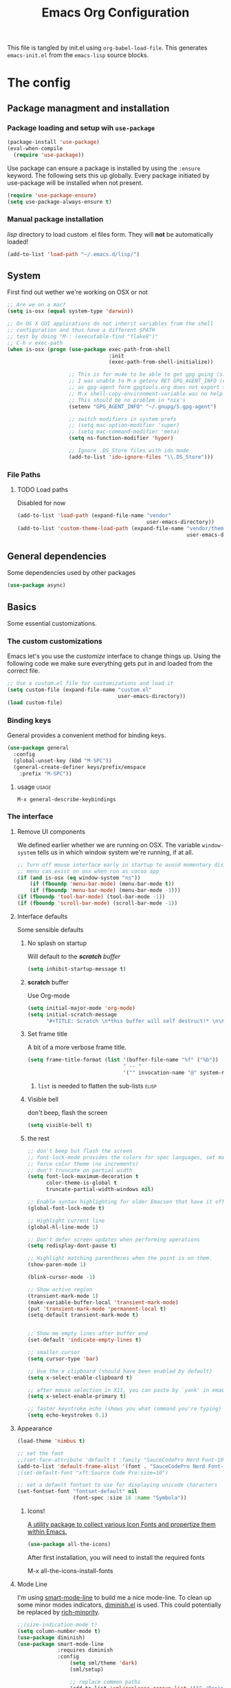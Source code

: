 #+TITLE: Emacs Org Configuration
#+STARTUP: indent

This file is tangled by init.el using =org-babel-load-file=. This generates =emacs-init.el= from the =emacs-lisp= source blocks.

* The config

** Package managment and installation
*** Package loading and setup wih =use-package=
#+BEGIN_SRC emacs-lisp :tangle yes
  (package-install 'use-package)
  (eval-when-compile
    (require 'use-package))
#+END_SRC

Use package can ensure a package is installed by using the =:ensure= keyword.
The following sets this up globally. Every package initiated by use-package will be installed when not present.

#+begin_src emacs-lisp :tangle yes
  (require 'use-package-ensure)
  (setq use-package-always-ensure t)
#+end_src

*** Manual package installation
/lisp/ directory to load custom .el files form.
They will *not* be automatically loaded!

#+BEGIN_SRC emacs-lisp :tangle yes
  (add-to-list 'load-path "~/.emacs.d/lisp/")
#+end_src
** System
First find out wether we're working on OSX or not

#+BEGIN_SRC emacs-lisp :tangle yes
  ;; Are we on a mac?
  (setq is-osx (equal system-type 'darwin))

  ;; On OS X GUI applications do not inherit variables from the shell
  ;; configuration and thus have a different $PATH
  ;; test by doing "M-: (executable-find "flake8")"
  ;; C-h v exec-path
  (when is-osx (progn (use-package exec-path-from-shell
                                   :init
                                   (exec-path-from-shell-initialize))

                      ;; This is for mu4e to be able to get gpg going (sig verifying etc)
                      ;; I was unable to M-x getenv RET GPG_AGENT_INFO (even if I manually set it,
                      ;; as gpg-agent form gpgtools.org does not export this)
                      ;; M-x shell-copy-environment-variable was no help either
                      ;; This should be no problem in *nix's
                      (setenv "GPG_AGENT_INFO" "~/.gnupg/S.gpg-agent")

                      ;; switch modifiers in system prefs
                      ;; (setq mac-option-modifier 'super)
                      ;; (setq mac-command-modifier 'meta)
                      (setq ns-function-modifier 'hyper)

                      ;; Ignore .DS_Store files with ido mode
                      (add-to-list 'ido-ignore-files "\\.DS_Store")))

#+END_SRC

*** File Paths
**** TODO Load paths
Disabled for now
#+BEGIN_SRC emacs-lisp :tangle no
  (add-to-list 'load-path (expand-file-name "vendor"
                                            user-emacs-directory))
  (add-to-list 'custom-theme-load-path (expand-file-name "vendor/themes"
                                                         user-emacs-directory))
#+END_SRC
** General dependencies
Some dependencies used by other packages

#+begin_src emacs-lisp :tangle yes
  (use-package async)
#+end_src

** Basics
Some essential customizations.
*** The custom customizations
Emacs let's you use the /customize/ interface to change things up.
Using the following code we make sure everything gets put in and loaded from the correct file.

#+BEGIN_SRC emacs-lisp :tangle yes
  ;; Use a custom.el file for customizations and load it
  (setq custom-file (expand-file-name "custom.el"
                                      user-emacs-directory))
  (load custom-file)

#+END_SRC
*** Binding keys
General provides a convenient method for binding keys.
#+begin_src emacs-lisp :tangle yes
  (use-package general
    :config
    (global-unset-key (kbd "M-SPC"))
    (general-create-definer keys/prefix/emspace
      :prefix "M-SPC"))
#+end_src

**** usage                                                            :usage:
=M-x general-describe-keybindings=

*** The interface
**** Remove UI components
We defined earlier whether we are running on OSX. The variable =window-system= tells us in which window system we're running, if at all.

#+BEGIN_SRC emacs-lisp :tangle yes
  ;; Turn off mouse interface early in startup to avoid momentary display
  ;; menu can exist on osx when run as cocoa app
  (if (and is-osx (eq window-system "ns"))
      (if (fboundp 'menu-bar-mode) (menu-bar-mode t))
      (if (fboundp 'menu-bar-mode) (menu-bar-mode -1)))
  (if (fboundp 'tool-bar-mode) (tool-bar-mode -1))
  (if (fboundp 'scroll-bar-mode) (scroll-bar-mode -1))
#+END_SRC

**** Interface defaults
Some sensible defaults

***** No splash on startup
Will default to the [[**scratch* buffer][*scratch* buffer]]
#+begin_src emacs-lisp :tangle yes
  (setq inhibit-startup-message t)
#+end_src
***** *scratch* buffer
Use Org-mode
#+BEGIN_SRC emacs-lisp :tangle yes
  (setq initial-major-mode 'org-mode)
  (setq initial-scratch-message
        "#+TITLE: Scratch \n*this buffer will self destruct!* \n\n")
#+end_src

***** Set frame title
A bit of a more verbose frame title.
#+begin_src emacs-lisp :tangle no
  (setq frame-title-format (list '(buffer-file-name "%f" ("%b"))
                                 " -- "
                                 '("" invocation-name "@" system-name)))
#+end_src

****** =list= is needed to flatten the sub-lists                      :elisp:

***** Visible bell
don't beep, flash the screen
#+begin_src emacs-lisp :tangle yes
  (setq visible-bell t)
#+end_src
***** the rest

#+BEGIN_SRC emacs-lisp :tangle yes
  ;; don't beep but flash the screen
  ;; font-lock-mode provides the colors for spec languages, set max fontification (1-3)
  ;; force color theme (no increments)
  ;; don't truncate on partial width
  (setq font-lock-maximum-decoration t
        color-theme-is-global t
        truncate-partial-width-windows nil)

  ;; Enable syntax highlighting for older Emacsen that have it off
  (global-font-lock-mode t)

  ;; Highlight current line
  (global-hl-line-mode 1)

  ;; Don't defer screen updates when performing operations
  (setq redisplay-dont-pause t)

  ;; Highlight matching parentheses when the point is on them.
  (show-paren-mode 1)

  (blink-cursor-mode -1)

  ;; Show active region
  (transient-mark-mode 1)
  (make-variable-buffer-local 'transient-mark-mode)
  (put 'transient-mark-mode 'permanent-local t)
  (setq-default transient-mark-mode t)


  ;; Show me empty lines after buffer end
  (set-default 'indicate-empty-lines t)

  ;; smaller cursor
  (setq cursor-type 'bar)

  ;; Use the x clipboard (should have been enabled by default)
  (setq x-select-enable-clipboard t)

  ;; after mouse selection in X11, you can paste by `yank' in emacs
  (setq x-select-enable-primary t)

  ;; faster keystroke echo (shows you what command you're typing)
  (setq echo-keystrokes 0.1)
#+END_SRC

**** Appearance
#+BEGIN_SRC emacs-lisp :tangle yes
  (load-theme 'nimbus t)

  ;; set the font
  ;;(set-face-attribute 'default t :family "SauceCodePro Nerd Font-10")
  (add-to-list 'default-frame-alist '(font . "SauceCodePro Nerd Font-12"))
  ;(set-default-font "xft:Source Code Pro:size=10")

  ;; set a default fontset to use for displaying unicode characters
  (set-fontset-font "fontset-default" nil
                    (font-spec :size 16 :name "Symbola"))

#+END_SRC

***** Icons!

[[https://github.com/domtronn/all-the-icons.el][A utility package to collect various Icon Fonts and propertize them within Emacs.]]
#+begin_src emacs-lisp :tangle yes
  (use-package all-the-icons)
#+end_src

After first installation, you will need to install the required fonts
#+begin_example emacs-lisp
  M-x all-the-icons-install-fonts
#+end_example
**** Mode Line

I'm using [[https://github.com/Malabarba/smart-mode-line/][smart-mode-line]] to build me a nice mode-line.
To clean up some minor modes indicators, [[http://www.emacswiki.org/emacs/DiminishedModes][diminish.el]] is used. This could potentially be replaced by [[https://github.com/Malabarba/rich-minority][rich-minority]].

#+BEGIN_SRC emacs-lisp :tangle yes
  ;;(size-indication-mode t)
  (setq column-number-mode t)
  (use-package diminish)
  (use-package smart-mode-line
               :requires diminish
               :config
                   (setq sml/theme 'dark)
                   (sml/setup)

                   ;; replace common paths
                   (add-to-list 'sml/replacer-regexp-list '("^~/Projects/" ":P:"))
                   (add-to-list 'sml/replacer-regexp-list '("^:P:Code" ":C:") t)

                   (setq sml/projectile-replacement-format "[%s]")
                   (setq sml/use-projectile-p 'before-prefixes)

                   ;; Major mode stays left, everything after gets alligned right
                   (setq sml/mode-width 'right)
                   ;; Set min and max buffer name length
                   (setq sml/name-width '(12 . 54))
                   (setq sml/shorten-modes t)
                   (setq sml/shorten-directory t)
                   (setq sml/override-theme nil)

                   ;; hide minor modes
                   (eval-after-load "Projectile" '(diminish 'projectile-mode))
                   (eval-after-load "Guide-Key" '(diminish 'guide-key-mode))
                   (eval-after-load "Magit-Auto-Revert" '(diminish 'magit-auto-revert-mode))
                   (eval-after-load "subword" '(diminish 'subword-mode))
                   (eval-after-load "smartparens" '(diminish 'smartparens-mode "(")))
#+END_SRC
**** Windows
***** ace-window
Ace-window offers an ace-jump like interface for jumping to, switching and deleting windows.

n key (as well as another call of M-o) will switch to the previous window

#+BEGIN_SRC emacs-lisp :tangle yes
  (use-package ace-window
    :init
    (setq aw-keys '(?a ?s ?d ?f ?g ?h ?j ?k ?l)
          aw-background nil
          aw-flip-keys '("n" "M-o"))
    (custom-set-faces
     '(aw-leading-char-face ((t (:inherit ace-jump-face-foreground :height 3.0)))))
    :general
    ("M-o" 'ace-window))
#+end_src
****** ace-window usage                                               :usage:
- /C-u M-o/ :: 1 universal argument moves current and called window
- /C-u C-u M-o/ :: 2 universal arguments deletes called window

***** window resizing
#+BEGIN_SRC emacs-lisp :tangle yes
  ;; window resizing
  (general-define-key "S-C-<left>" 'shrink-window-horizontally)
  (general-define-key "S-C-<right>" 'enlarge-window-horizontally)
  (general-define-key "S-C-<down>" 'shrink-window)
  (general-define-key "S-C-<up>" 'enlarge-window)
#+END_SRC
***** Undo/redo window config using winner
#+begin_src emacs-lisp :tangle yes
  (winner-mode 1)
#+end_src
****** winner usage                                                   :usage:
- /C-c <left>/ :: undo window change
- /C-c <right>/ :: redo window change
**** Buffers
***** ibuffer
Start using ibuffer
#+BEGIN_SRC emacs-lisp :tangle yes
  ;; use ibuffer
  (general-define-key "C-x C-b" 'ibuffer)
#+END_SRC
Here we sort the buffers for a nicer ibuffer view
#+BEGIN_SRC emacs-lisp :tangle yes
  ;; sort buffers
  (setq ibuffer-saved-filter-groups
        `(("default"
           ("emacs.d"
            (filename . "/.emacs.d/"))
           ("emacs"
            (or
             (name . "^\\*scratch\\*$")
             (name . "^\\*Messages\\*$")
             (name . "^\\*Help\\*$")
             (name . "^\\*Completions\\*$")
             (name . "^\\*Quail Completions\\*$")
             (name . "^\\*Packages\\*$")
             (name . "^\\*Backtrace\\*$")
             (name . "^\\*Compile-Log\\*$")))
           ("Code"
            (or
             (mode . c-mode)
             (mode . c++-mode)
             (mode . perl-mode)
             (mode . python-mode)
             (mode . ruby-mode)
             (mode . emacs-lisp-mode)
             (mode . lisp-mode)
             (mode . sh-mode)
             (mode . php-mode)
             (mode . xml-mode)
             (mode . html-mode)
             (mode . web-mode)
             (mode . css-mode)
             (mode . js-mode)
             (mode . js2-mode)
             (mode . js3-mode)))
           ("Mail"
            (or
             (mode . message-mode)
             (mode . mail-mode)
             (mode . mu4e-main-mode)
             (mode . mu4e-headers-mode)
             (mode . mu4e-view-mode)
             (mode . mu4e-compose-mode)))
           ("Chat"
            (or
             (mode . erc-mode)
             (name . "^\\#ERC Mentions$")
             (mode . identica-mode)
             (mode . twitter-mode)))
           ("Dired"
            (or
             (mode . dired-mode)
             (mode . direx-mode)))
           ("Org"
            (mode . org-mode))
           )))

  (setq ibuffer-show-empty-filter-groups nil)

  (add-hook 'ibuffer-mode-hook
            (lambda ()
              (ibuffer-switch-to-saved-filter-groups "default")))
#+END_SRC
****** TODO look in to ibuffer-vc.el
https://github.com/purcell/ibuffer-vc/blob/master/ibuffer-vc.el
**** Darkroom
Darkroom mode offers a write centric, no clutter interface

#+BEGIN_SRC emacs-lisp :tangle yes
  (use-package darkroom)
#+end_src

**** Line numbers
#+BEGIN_SRC emacs-lisp :tangle yes
  (global-unset-key "\C-x\l")
  (general-create-definer keys/lines
     :prefix "C-x l")
  (keys/lines
   "n" 'display-line-numbers-mode
   "N" 'global-display-line-numbers-mode
   "c" 'count-lines-page
   "g" 'goto-line)
#+END_SRC
***** TODO toggle numbers                                           :feature:
Make =C-x l n= toggle between =none=, =absolute= and =relative=

**** Line wrapping
=visual-line-mode= provides wrapping without actually modifying the text. In order for this mode to work properly, truncation needs to be disabled
#+begin_src emacs-lisp :tangle yes
  (setq-default truncate-lines t)

  (keys/lines
   "w" 'visual-line-mode)
#+end_src

When a paragraph is indented, =visual-line-mode= tends to let the lower lines drag to the left. This is where =adaptive-wrap= comes in.
This simulates a *soft* =fill-paragraph= (=M-q=)

=adaptive-wrap= however does not play nice with [[*indent by default][org-indent-mode]].
Got the sauce for this lambda [[https://github.com/syl20bnr/spacemacs/issues/1418#issuecomment-423045689][here]].
#+BEGIN_SRC emacs-lisp :tangle yes
  (use-package adaptive-wrap
    :config
    (add-hook 'visual-line-mode-hook
              #'(lambda ()
                 (unless
                     (member major-mode
                      '(org-mode))
                   (adaptive-wrap-prefix-mode)))))

#+END_SRC

***** TODO why the # in the above elisp code?                     :elisp:
#+begin_example emacs-lisp
  (add-hook 'visual-line-mode-hook #'adaptive-wrap-prefix-mode)
#+end_example

**** Indent guides
Do not globally enable this mode, it does not play well with some other modes I use and makes emacs stutter on movement.
#+BEGIN_SRC emacs-lisp :tangle yes
  (use-package indent-guide
    :general
    (keys/lines
     "im" 'indent-guide-mode
     "ig" 'indent-guide-global-mode
     "is" 'indent-guide-show))
#+END_SRC

***** TODO =indent-guide-show= works once, then you have to toggle the mode :bug:
*** General interaction and settings

**** Defaults
#+BEGIN_SRC emacs-lisp :tangle yes
  ;; Auto refresh buffers when edits occur outside emacs
  (global-auto-revert-mode 1)

  ;; Save point position between sessions
  (use-package saveplace
    :init
    (save-place-mode t)
    :config
    (setq save-place-file (expand-file-name ".places" user-emacs-directory)))

  ;; this is disabled by default
  (put 'narrow-to-region 'disabled nil)

  ;; Never insert tabs
  ;; Tabs can be inserted with C-q C-i (quoted insert indent)
  (set-default 'indent-tabs-mode nil)

  ;; Easily navigate sillycased words
  (global-subword-mode 1)


  ;; Keep cursor away from edges when scrolling up/down
  (use-package smooth-scrolling
    :general
    (keys/lines
      "s" 'smooth-scrolling-mode))

  ;; Allow recursive minibuffers
  ;; (setq enable-recursive-minibuffers t)

  ;; Sentences do not need double spaces to end. Period.
  (set-default 'sentence-end-double-space nil)

    ;; A saner ediff
  (setq ediff-diff-options "-w")
  (setq ediff-split-window-function 'split-window-horizontally)
  (setq ediff-window-setup-function 'ediff-setup-windows-plain)

  ;; Nic says eval-expression-print-level needs to be set to nil (turned off) so
  ;; that you can always see what's happening.
  (setq eval-expression-print-level nil)

  ;; When popping the mark, continue popping until the cursor actually moves
  ;; Also, if the last command was a copy - skip past all the expand-region cruft.
  (defadvice pop-to-mark-command (around ensure-new-position activate)
    (let ((p (point)))
      (when (eq last-command 'save-region-or-current-line)
        ad-do-it
        ad-do-it
        ad-do-it)
      (dotimes (i 10)
        (when (= p (point)) ad-do-it))))

  ;; Hide mousepointer when typing
  (setq make-pointer-invisible t)

  ;; erc made the pointer go off screen, forcing a recenter
  ;; oufo on #emacs suggested this: (works great)
  (setq scroll-conservatively 1000)

  ;; simple y or n questions
  (defalias 'yes-or-no-p 'y-or-n-p)

  ;; do not use shift select
  (setq shift-select-mode nil)

  ;; replace region when typing
  (delete-selection-mode t)

  ;; hungry delete mode
  ;; Plain and simple, it makes backspace and C-d erase all consecutive white space
  ;; (instead of just one). Use it everywhere.
  (use-package hungry-delete
               :init
               (global-hungry-delete-mode))
#+END_SRC
***** Search with regex
Use regex when searching by default
#+BEGIN_SRC emacs-lisp :tangle yes
  (general-define-key "C-s" 'isearch-forward-regexp)
  (general-define-key "C-r" 'isearch-backward-regexp)
  (general-define-key "C-M-s" 'isearch-forward)
  (general-define-key "C-M-r" 'isearch-backward)
#+END_SRC
***** Backups
from: http://ergoemacs.org/emacs/emacs_set_backup_into_a_directory.html
This function will mirror all directories at the given backup dir.
For example, if you are editing a file /Users/j/web/xyz/myfile.txt,
and your backup root is
/Users/j/.emacs.d/emacs-backup/, then the backup will be at
/Users/j/.emacs.d/emacs-backup/Users/j/web/xyz/myfile.txt~.

#+BEGIN_SRC emacs-lisp :tangle yes
  ;; make backup to a designated dir, mirroring the full path
  (defun my/backup-file-full-dir (fpath)
    "Return a new backup file path of a given file path.
  If the new path's directories does not exist, create them."
    (let* (
          (backupRootDir (expand-file-name
                   (concat user-emacs-directory "backups")))
          ;;(backupRootDir "~/.emacs.d/emacs-backup/")
          (filePath (replace-regexp-in-string "[A-Za-z]:" "" fpath )) ; remove Windows driver letter in path, ⁖ “C:”
          (backupFilePath (replace-regexp-in-string "//" "/" (concat backupRootDir filePath "~") ))
          )
      (make-directory (file-name-directory backupFilePath) (file-name-directory backupFilePath))
      backupFilePath
    )
  )

  ;; Actually set the backup dir now
  (setq make-backup-file-name-function 'my/backup-file-full-dir)
#+END_SRC
***** Dates and calendar

#+BEGIN_SRC emacs-lisp :tangle yes
  (setq calendar-week-start-day 1
        european-calendar-style t)
#+end_src
***** Garbage collection
Emacs, by default, is configured to accumulate less than a MB (800000 bytes) before it collects garbage.
Don't be so stingy on the memory, we have lots now. It's the distant future. (expressed in bytes)

#+begin_src emacs-lisp :tangle yes
  (setq gc-cons-threshold 80000000)
#+end_src

****** troubleshooting garbage collection                   :troubleshooting:
I was having issues with an unresponsive emacs at times.

set =garbage-collection-messages= to non-nil if you want to be notified in the minibuffer whenever emacs collectsits garbage
#+begin_src emacs-lisp :tangle no
  (setq garbage-collection-messages t)
#+end_src


******* max memory in minibuffer

This sets up the consinement before gc up to be almost unlimited while in the minibuffer

#+begin_src emacs-lisp :tangle no
  (defun my-minibuffer-setup-hook ()
    (setq gc-cons-threshold most-positive-fixnum))

  (defun my-minibuffer-exit-hook ()
    (setq gc-cons-threshold 80000000))

  (add-hook 'minibuffer-setup-hook #'my-minibuffer-setup-hook)
  (add-hook 'minibuffer-exit-hook #'my-minibuffer-exit-hook)

#+end_src
**** Undo tree
Reimplements the undo system as a tree
#+begin_src emacs-lisp :tangle yes
  (use-package undo-tree
    :init
    (global-undo-tree-mode)
    :config
    (setq undo-tree-mode-lighter ""))
#+end_src

***** undo usage                                                      :usage:
- /C-x u/ :: undo-tree-visualise
  - d :: diff

***** TODO look in to saving states                               :potential:
see undo tree docs
**** Ace jump mode
Quickly ans accuratly move around the cursor with =ace-jump-mode=.

#+BEGIN_SRC emacs-lisp :tangle yes
  (use-package ace-jump-mode
               :general
               ("C-c SPC" 'ace-jump-mode))
#+END_SRC
***** ace-jump usage                                              :usage:
- C-c SPC :: jump to word
- C-u C-c SPC :: jump to char
- C-u C-u C-c SPC :: jump to line

**** Smarter move to beginning of line
A nice function that knows where the business part of a line starts
from: http://emacsredux.com/blog/2013/05/22/smarter-navigation-to-the-beginning-of-a-line/

#+BEGIN_SRC emacs-lisp :tangle yes
  (defun my/smarter-move-beginning-of-line (arg)
    "Move point back to indentation of beginning of line.

  Move point to the first non-whitespace character on this line.
  If point is already there, move to the beginning of the line.
  Effectively toggle between the first non-whitespace character and
  the beginning of the line.

  If ARG is not nil or 1, move forward ARG - 1 lines first.  If
  point reaches the beginning or end of the buffer, stop there."
    (interactive "^p")
    (setq arg (or arg 1))

    ;; Move lines first
    (when (/= arg 1)
      (let ((line-move-visual nil))
        (forward-line (1- arg))))

    (let ((orig-point (point)))
      (back-to-indentation)
      (when (= orig-point (point))
        (move-beginning-of-line 1))))

  (general-define-key "C-a" 'my/smarter-move-beginning-of-line)
#+END_SRC
***** TODO also add move to beginning of heading in org         :feature:
C-a in org-mode is org-move-to-beginning-of-line
IT would be nice to also move to the beginning of the heading, after the *s

**** Browse kill ring
A helm alternative exists (helm-show-kill-ring), but browse kill ring
offer a lot more features (delete, edit, ...).
Keeping this one in, with some finger gymnsastics.
#+BEGIN_SRC emacs-lisp :tangle yes
  (use-package browse-kill-ring
               :general
               ("C-M-y" 'browse-kill-ring))
#+END_SRC
**** Copy/Cut curent line if no selection
http://ergoemacs.org/emacs/emacs_copy_cut_current_line.html

Normally, when you would want to copy a line you would do something like
C-a, C-k, C-/
or, if you use kill-whole line
C-;, C-/
Lets save a keystroke!

Define the functions
#+BEGIN_SRC emacs-lisp :tangle yes
  (defun xah-copy-line-or-region ()
      "Copy current line, or text selection.
  When `universal-argument' is called first, copy whole buffer (but respect `narrow-to-region')."
      (interactive)
      (let (p1 p2)
          (if (null current-prefix-arg)
              (progn (if (use-region-p)
                         (progn (setq p1 (region-beginning))
                             (setq p2 (region-end)))
                         (progn (setq p1 (line-beginning-position))
                             (setq p2 (line-end-position)))))
              (progn (setq p1 (point-min))
                  (setq p2 (point-max))))
          (kill-ring-save p1 p2)))

  (defun xah-cut-line-or-region ()
      "Cut current line, or text selection.
  When `universal-argument' is called first, cut whole buffer (but respect `narrow-to-region')."
      (interactive)
      (let (p1 p2)
          (if (null current-prefix-arg)
              (progn (if (use-region-p)
                         (progn (setq p1 (region-beginning))
                             (setq p2 (region-end)))
                         (progn (setq p1 (line-beginning-position))
                             (setq p2 (line-beginning-position 2)))))
              (progn (setq p1 (point-min))
                  (setq p2 (point-max))))
          (kill-region p1 p2)))
#+END_SRC
Set the keybindings (replacing the default behaviour)
#+BEGIN_SRC emacs-lisp :tangle yes
  (general-define-key "M-w" 'xah-copy-line-or-region)
  (general-define-key "C-w" 'xah-cut-line-or-region)
#+END_SRC
**** (Un)comment region or line
from: http://stackoverflow.com/a/9697222/1929897
#+BEGIN_SRC emacs-lisp :tangle yes
  (defun my/comment-or-uncomment-region-or-line ()
      "Comments or uncomments the region or the current line if there's no active region."
      (interactive)
      (let (beg end)
          (if (region-active-p)
              (setq beg (region-beginning) end (region-end))
              (setq beg (line-beginning-position) end (line-end-position)))
          (comment-or-uncomment-region beg end)
          (next-line)))
   (general-define-key "C-c /" 'my/comment-or-uncomment-region-or-line)
#+END_SRC
**** popwin
Pop!
#+BEGIN_SRC emacs-lisp :tangle yes
  (use-package popwin
               :init
               (require 'popwin)
               (popwin-mode t))
#+END_SRC
**** Some help
***** Which-key                                                  :mode:minor:
[[https://github.com/justbur/emacs-which-key][Emacs package that displays available keybindings in popup]]
During any key sequence, do =C-h= or =?= to popup which-key.

#+begin_src emacs-lisp :tangle yes
  (use-package which-key
    :init
    ;; Allow C-h to trigger which-key before it is done automatically
    (setq which-key-show-early-on-C-h t)
    ;; make sure which-key doesn't show normally but refreshes quickly after it is
    ;; triggered.
    (setq which-key-idle-delay 10000)
    (setq which-key-idle-secondary-delay 0.05)

    (setq which-key-sort-order 'which-key-prefix-then-key-order)

    (setq which-key-max-description-length 90)
    (setq which-key-add-column-padding 2)
    (which-key-mode))
#+end_src

Other commands of interest:
- which-key-show-top-level :: will show most key bindings without a prefix.
- which-key-show-major-mode :: will show the currently active major-mode bindings. It’s similar to C-h m but in a which-key format.

****** TODO Prefixes that used to trigger guide-key               :doc:learn:
These probably merit a better place to document them, or an effort to actually learn them?

- "C-c !" :: flycheck
- "C-x r" :: ... stuff
- "C-x 4" :: file other window
- "C-x v" :: generic version controll
- "C-x 8" :: special chars
- "C-x x" :: persp
- "C-c h" :: helm default prefix


***** flycheck code verification
****** Usage
http://flycheck.readthedocs.org
Flycheck will run external commands to verify code. To find out what checkers can be used do
#+BEGIN_EXAMPLE
  M-x flycheck-describe-checker
#+END_EXAMPLE
It's default keybinding prefix is 'C-c !'
c for flycheck buffer
n-p for navigating errors
But guide-key should have your back
****** Modeline
#+BEGIN_SRC emacs-lisp :tangle yes
  (defface my/flycheck-grey
      '((((class color) (min-colors 88))
            :foreground "grey"))
      "Face for my/flycheck-mode-line-status-icon"
      :group 'my/flycheck-icon
      )
  (defface my/flycheck-red
      '((((class color) (min-colors 88))
            :foreground "red"))
      "Face for my/flycheck-mode-line-status-icon"
      :group 'my/flycheck-icon
      )
  (defface my/flycheck-orange
      '((((class color) (min-colors 88))
            :foreground "orange"))
      "Face for my/flycheck-mode-line-status-icon"
      :group 'my/flycheck-icon
      )
  (defface my/flycheck-green
      '((((class color) (min-colors 88))
            :foreground "green"))
      "Face for my/flycheck-mode-line-status-icon"
      :group 'my/flycheck-icon
      )

  (defun my/flycheck-mode-line-status-text (&optional status)
    "Get a coloured icon (and some numbers) describing STATUS for use in the mode line.

  STATUS defaults to `flycheck-last-status-change' if omitted or
  nil."
    (let ((icon (pcase (or status flycheck-last-status-change)
                  (`not-checked (propertize (string 32 #xF10C) 'font-lock-face 'my/flycheck-grey))
                    ;;  
                  (`no-checker (propertize (string 32 #xF05C) 'font-lock-face 'my/flycheck-grey))
                    ;;  
                  (`running (propertize (string 32 #xF05D) 'font-lock-face 'my/flycheck-grey))
                    ;;  
                  (`errored (propertize (string 32 #xF05C) 'font-lock-face 'my/flycheck-red))
                    ;;  
                  (`finished
                      (if flycheck-current-errors
                          (let ((error-counts (flycheck-count-errors
                                               flycheck-current-errors)))
                              (concat
                                  (if (> (cdr (assq 'error error-counts)) 0)
                                      (propertize (string 32 #xF057) 'font-lock-face 'my/flycheck-red)
                                        ;;  
                                      (propertize (string 32 #xF057) 'font-lock-face 'my/flycheck-orange))
                                      ;;  
                                  (format "%s/%s"
                                      (or (cdr (assq 'error error-counts)) 0)
                                      (or (cdr (assq 'warning error-counts)) 0))))
                          (propertize (string 32 #xF058) 'font-lock-face 'my/flycheck-green)
                          ;;  
                          ))
                  (`interrupted (propertize (string 32 #xF056) 'font-lock-face 'my/flycheck-grey))
                    ;;  
                  (`suspicious (propertize (string 32 #xF059) 'font-lock-face 'my/flycheck-grey))
                    ;;  
                    )))
      (concat " " icon)))

#+END_SRC
******* TODO flycheck mode line
activate outside of customize
Make colors appear on modeline
****** Setup
#+BEGIN_SRC emacs-lisp :tangle yes
  (use-package flycheck)
#+END_SRC
***** discover
#+BEGIN_SRC emacs-lisp :tangle yes
  (use-package discover
               :init
               (global-discover-mode 1))
#+END_SRC
***** documentation
Dash is an offline documentation browser for OSX
http://kapeli.com/dash
Zeal is the equivalent on linux.

First a dash prefix:
#+begin_src emacs-lisp :tangle yes
  (general-create-definer keys/dash
    :prefix "C-c d")

#+end_src

****** helm-dash
#+BEGIN_SRC emacs-lisp :tangle no
  (use-package esqlite)
  (use-package helm-dash
    :requires (helm esqlite)
    :config

    (defun my/dash-install-docset (docset)
      (let ((this-docset-path (expand-file-name
                               (concat docset ".docset")
                               helm-dash-docsets-path)))
        (unless (file-exists-p this-docset-path)
          (helm-dash-install-docset docset))))

    ;; install docsets
    (my/dash-install-docset "JavaScript")
    (my/dash-install-docset "jQuery")
    (my/dash-install-docset "Grunt")
    (my/dash-install-docset "D3JS")
    (my/dash-install-docset "Meteor")
    (my/dash-install-docset "MomentJS")
    (my/dash-install-docset "Lo-Dash")
    (my/dash-install-docset "UnderscoreJS")

    (my/dash-install-docset "HTML")
    (my/dash-install-docset "Bootstrap_3")
    (my/dash-install-docset "Foundation")
    (my/dash-install-docset "Emmet")

    (my/dash-install-docset "CSS")
    (my/dash-install-docset "Less")
    (my/dash-install-docset "Sass")
    (my/dash-install-docset "Stylus")
    (my/dash-install-docset "Compass")
    (my/dash-install-docset "Bourbon")

    (my/dash-install-docset "Bash")
    (my/dash-install-docset "Font_Awesome")

    (my/dash-install-docset "MongoDB")

    (my/dash-install-docset "Markdown")
    (my/dash-install-docset "SVG")

    (my/dash-install-docset "Processing")

    ;;(setq helm-dash-browser-func 'eww)
    (setq helm-dash-browser-func 'browse-url)

    :general
    (keys/dash
     "d" 'helm-dash-at-point
     "SPC" 'helm-dash
     "a" 'helm-dash-activate-docset
     "r" 'helm-dash-reset-connections))

#+END_SRC
****** Zeal at point
#+BEGIN_SRC emacs-lisp :tangle yes
  (use-package zeal-at-point
    :general
    (keys/dash
     "." 'zeal-at-point)
    :config
    (add-to-list 'zeal-at-point-mode-alist '(python-mode . ("python3" "django"))))
#+END_SRC
**** expand-region                                               :mode:minor:
#+BEGIN_SRC emacs-lisp :tangle yes
    (use-package expand-region
                 :general
                 ("C-=" 'er/expand-region))
#+END_SRC

**** highlight-symbol
I basically just use this to highlight, none of the query replace and moving around stuff
#+BEGIN_SRC emacs-lisp :tangle yes
  (use-package highlight-symbol)
#+END_SRC
**** multiple-cursors                                            :mode:minor:
#+BEGIN_SRC emacs-lisp :tangle yes
  (use-package multiple-cursors
    :general
    ("C->" 'mc/mark-next-like-this)
    ("C-<" 'mc/mark-previous-like-this)
    ("C-c C-<" 'mc/mark-all-like-this)
    ("C-c C->" 'mc/edit-lines)) ;; adds a cursor to all lines in current region

#+END_SRC
**** iedit-mode
iedit will let you =C-;= to edit all occurences (or =tab=, =M-;= to remove some) at once =C-h f iedit-mode= for more info
#+BEGIN_SRC emacs-lisp :tangle yes
  (use-package iedit)
#+END_SRC
***** TODO C-; is bound by flyspell to auto correct previous word       :bug:
**** smartparens                                                 :mode:minor:
#+BEGIN_SRC emacs-lisp :tangle yes
  (use-package smartparens
    :init
    (smartparens-global-mode))
#+END_SRC

**** dired
This little variable defines dired to guess the directory to move/copy to by looking at a potential dired in another window.
Making it behave somewhat like a two-pane file manager
#+BEGIN_SRC emacs-lisp :tangle yes
  (setq dired-dwim-target t)
#+END_SRC

Icons in dired!
see [[*Icons!][Icons!]]

#+begin_src emacs-lisp :tangle yes
  (use-package all-the-icons-dired
    :hook (dired-mode . all-the-icons-dired-mode))
#+end_src

***** dired-x
Dired extra. Extra features for dired
#+BEGIN_SRC emacs-lisp :tangle yes
  (add-hook 'dired-load-hook
      (function (lambda () (load "dired-x"))))
#+END_SRC
***** direx
Direx shows the dir or projects file structure.
We'll be using popwin to make it pop!
#+BEGIN_SRC emacs-lisp :tangle yes
  (use-package direx
               :requires
               (popwin)
               :config
               (progn (push '(direx:direx-mode :position left :width 40 :dedicated t)
                            popwin:special-display-config)
                      (global-set-key (kbd "C-x C-j") 'direx-project:jump-to-project-root-other-window)))
#+END_SRC
**** recent files
***** save recent files
#+begin_src emacs-lisp :tangle yes
  ;; Save a list of recent files visited. (open recent file with C-x f)
  (recentf-mode 1)
  (setq recentf-max-saved-items 1000) ;; just 20 is too recent

#+end_src
***** Open recent files                                           :deprecate:
This functionality is offered by helm mini. See helm config

Find recent files
from: Magnars https://github.com/magnars/.emacs.d/blob/c1a481c9ba85ab3127bb77c7b60689abbbeb5611/defuns/buffer-defuns.el
#+BEGIN_SRC emacs-lisp :tangle no
  (use-package s)

  (defvar user-home-directory (concat (expand-file-name "~") "/"))

  (defun shorter-file-name (file-name)
    (s-chop-prefix user-home-directory file-name))

  (defun recentf--file-cons (file-name)
    (cons (shorter-file-name file-name) file-name))

  (defun recentf-ido-find-file ()
    "Find a recent file using ido."
    (interactive)
    (let* ((recent-files (mapcar 'recentf--file-cons recentf-list))
           (files (mapcar 'car recent-files))
           (file (completing-read "Choose recent file: " files)))
      (find-file (cdr (assoc file recent-files)))))

  (general-define-key "C-x f" 'recentf-ido-find-file)
#+END_SRC
**** move and rename files & buffers
Small conveniece defuns by steveyegge2
https://sites.google.com/site/steveyegge2/my-dot-emacs-file
#+BEGIN_SRC emacs-lisp :tangle yes
  (defun rename-file-and-buffer (new-name)
    "Renames both current buffer and file it's visiting to NEW-NAME." (interactive "sNew name: ")
    (let ((name (buffer-name))
          (filename (buffer-file-name)))
      (if (not filename)
          (message "Buffer '%s' is not visiting a file!" name)
        (if (get-buffer new-name)
            (message "A buffer named '%s' already exists!" new-name)
          (progn (rename-file name new-name 1)
                 (rename-buffer new-name)
                 (set-visited-file-name new-name)
                 (set-buffer-modified-p nil))))))

  (defun move-file-and-buffer-to-dir (dir)
   "Moves both current buffer and file it's visiting to DIR." (interactive "DNew directory: ")
   (let* ((name (buffer-name))
          (filename (buffer-file-name))
           (dir
           (if (string-match dir "\\(?:/\\|\\\\)$")
           (substring dir 0 -1) dir))
           (newname (concat dir "/" name)))

     (if (not filename)
         (message "Buffer '%s' is not visiting a file!" name)
       (progn (copy-file filename newname 1)
              (delete-file filename)
              (set-visited-file-name newname)
              (set-buffer-modified-p nil)
              t))))

#+END_SRC
**** Auto complete
#+BEGIN_SRC emacs-lisp :tangle no
  (use-package auto-complete
               :init
               ;; (add-to-list 'ac-dictionary-directories "~/.emacs.d/ac-dict")
               (require 'auto-complete-config)
               (ac-config-default))

#+END_SRC

***** company-mode
Looks like a nice alternative with less confusing completion
http://www.reddit.com/r/emacs/comments/2ekw22/autocompletemode_vs_companymode_which_is_better/

#+BEGIN_SRC emacs-lisp :tangle yes
  (use-package company
    :config
    (global-company-mode)
    (setq company-idle-delay 0.3
          company-minimum-prefix-length 2
          company-transformers '(company-sort-by-backend-importance)
          company-auto-complete '('company-explicit-action-p)
          company-selection-wrap-around t
          company-show-numbers t
          company-tooltip-align-annotations t
          company-tooltip-limit 20
          company-tooltip-margin 2
          company-tooltip-minimum-width 20
          company-auto-complete-chars nil
          company-dabbrev-code-modes
          (quote
           (prog-mode batch-file-mode csharp-mode css-mode erlang-mode haskell-mode jde-mode lua-mode python-mode js-mode html-mode web-mode))
          company-dabbrev-code-time-limit 0.5
          company-dabbrev-other-buffers t
          company-dabbrev-time-limit 0.5))

  (use-package yasnippet
    :requires company
    :config
    ;; Add yasnippet support for all company backends
    ;; https://github.com/syl20bnr/spacemacs/pull/179
    (defvar company-mode/enable-yas t
      "Enable yasnippet for all backends.")

    (defun company-mode/backend-with-yas (backend)
      (if (or (not company-mode/enable-yas)
              (and (listp backend) (member 'company-yasnippet backend)))
          backend
        (append (if (consp backend) backend (list backend))
                '(:with company-yasnippet))))
    (yas-global-mode 1)
    (setq company-backends (mapcar #'company-mode/backend-with-yas company-backends)))


  (use-package company-quickhelp
    :requires company
    :config
    (company-quickhelp-mode t)
    (setq company-quickhelp-use-propertized-text t
          company-quickhelp-color-background "#112b2b"
          company-quickhelp-color-foreground "white"))

  (use-package helm-company
    :general
    (:keymaps 'company-active-map
     "M-h" 'helm-company)
    :requires company)
  #+END_SRC

**** yasnippet

The activation of yasnippet is now folded in to [[*company-mode][company-mode]].
I have not made any customisations to yasnippet config.


**** Tramp
Tramp is fastest over ssh (for not to large files)
Or open files as root
#+BEGIN_EXAMPLE
C-x C-f /sudo::/etc/someconf
C-x C-f /some.server.com:/etc/someconf
#+END_EXAMPLE
#+BEGIN_SRC emacs-lisp :tangle yes
  (setq tramp-default-method "ssh")
#+END_SRC
***** sudo a file on a remote host
This little line of magic lets you connect to a remote host and sudo in to a file.
The variable tramp-default-proxies-alist is available only after tramp has loaded, hence eval-after-load
#+BEGIN_EXAMPLE
C-x C-f /sudo:some.server.com:/etc/someconf
#+END_EXAMPLE
In order to specify multiple hops, it is possible to define a proxy host to pass through, via the variable tramp-default-proxies-alist. This variable keeps a list of triples (host user proxy).
Entries are added to the top of a list. The most relevant entry should therefor be entered last
#+BEGIN_SRC emacs-lisp :tangle yes
  (eval-after-load "tramp"
      '(add-to-list 'tramp-default-proxies-alist
           '(".*" "\\`root\\'" "/ssh:%h:")))
#+END_SRC
But make sure we don't need to go through ssh on our own machine
#+BEGIN_SRC emacs-lisp :tangle yes
  (eval-after-load "tramp"
      '(add-to-list 'tramp-default-proxies-alist
           '((regexp-quote (system-name)) nil nil)))
#+END_SRC
***** More on proxies
****** Ad-hoc
An ad-hoc method of using Tramp with multiple hops is possible with the folowing syntax
#+BEGIN_EXAMPLE
C-x C-f /ssh:secureuser@protectionhost|ssh:you@thehosttoworkon:/path
#+END_EXAMPLE
****** using .ssh/config
This allows you to hop even for ssh, scp etc.
#+BEGIN_SRC config :tangle no
Host hopping
User yourusername
HostName hoppinghostname

Host some hostname patterns
User yourusername
ProxyCommand ssh -q hopping exec nc %h %p
#+END_SRC
**** Quitting emacs
A little reworking of the default to close windows, but keep the deamon running.
And a way to effectively kill emacs
#+BEGIN_SRC emacs-lisp :tangle yes
  ;; define function to shutdown emacs server instance
  (defun my/server-stop ()
    "Save buffers, Quit, and Shutdown (kill) server"
    (interactive)
    (save-some-buffers)
    (kill-emacs)
    )

  ;; I don't need to kill emacs that easily
  ;; the mnemonic is C-x REALLY QUIT
  (general-define-key "C-x r q" 'my/server-stop)
  (general-define-key "C-x C-c" 'delete-frame)
#+END_SRC
**** Rainbow mode
Colorizes color values in your buffer
#+BEGIN_SRC emacs-lisp :tangle yes
  (use-package rainbow-mode)
#+END_SRC
**** paradox (extended package-menu)
To use it, simply call M-x paradox-list-packages (instead of the regular list-packages).
This will give you most features out of the box. If you want to be able to star packages as well, just configure the paradox-github-token variable then call paradox-list-packages again.

If you'd like to stop using Paradox, you may call paradox-disable and go back to using the regular list-packages.
#+BEGIN_SRC emacs-lisp :tangle yes
  (use-package paradox)
#+END_SRC
press h for help
**** Webjump

Webjump lets you quickly search google, wikipedia, emacs wiki, ...
It is a built-in package and allready has a couple of sites coded in.
But it's fairly easy to define your own:

#+BEGIN_SRC emacs-lisp :tangle yes
  (defvar webjump-my-sites
    `(
         ("Arch forums" .
             [simple-query
                 "https://bbs.archlinux.org/"
                 "https://bbs.archlinux.org/search.php?action=search&keywords="
                 ,(concat ;; fluxBB options
                      ;; "&author=username"
                      "&forum_id=-1" ;; all forums
                      "&search_in=topic" ;; [all/message/topic]
                      "&sort_by=0" ;; 0 (post_time) / 1 (author) / 2 (subject) / 3 (forum)
                      "&sort_dir=DESC" ;; DESC/ASC
                      "&show_as=topics" ;; topics/posts
                      )])
         ("ArchWiki" .
             [simple-query
                 "https://wiki.archlinux.org/"
                 "https://wiki.archlinux.org/index.php?title=Special%3ASearch&fulltext=Search&search="
                 ""]))
    "My webjump sites")

  (use-package webjump
      :config
      (setq webjump-sites
          (append
              webjump-my-sites
              webjump-sample-sites))
      :general
      ("C-x g" 'webjump)
      ("C-x M-g" 'browse-url-at-point))
#+END_SRC
**** TODO history - source code navigation
A more intuitive way of popping the mark (which I never really started
using)
[[https://github.com/boyw165/history][github]]

**** open as sudo

A little elisp to reopen a file with sudo.
Source: [[https://github.com/sri/dotfiles/blob/master/emacs/emacs.d/my-fns.el#L236][sri's dotfiles]]

#+BEGIN_SRC emacs-lisp :tangle yes
  (defun my/find-file-as-sudo ()
    (interactive)
    (let ((file-name (buffer-file-name)))
      (when file-name
        (find-alternate-file (concat "/sudo::" file-name)))))
#+end_src

** Secrets
Some configuration options (like server names, ports, passwords) are best kept secret.
I keep them in a gpg encrypted file =private.el.gpg=.
Because emacs will ask you for the password of your gpg key, loading the file on
startup will block starting =emacs --deamon=.
I therefor load this file only when needed.

#+BEGIN_SRC emacs-lisp :tangle yes
  (defvar my/secrets-loaded nil
"Is t when my secrets file (private.el.gpg) has been loaded.

Just to prevent it from trying to load it twice.")

    (defun my/load-secrets (where)
    "Load secrets from private.el.gpg if not allready done so"
        (unless my/secrets-loaded
            (load (expand-file-name "private.el.gpg"
                      user-emacs-directory))
            (message "private.el loaded by %s" where)))
#+END_SRC
** Git
*** magit                                                        :mode:major:
The git interface in emacs
#+BEGIN_SRC emacs-lisp :tangle yes
  (use-package magit
    :general
    ("C-x m" 'magit-status)
    :init
    (setq magit-last-seen-setup-instructions "1.4.0"))
#+END_SRC
*** git-timemachine                                              :mode:major:
Allows you to walk though different versions of a file
#+BEGIN_SRC emacs-lisp :tangle yes
  (use-package git-timemachine
    :general
    ("C-x M t" 'git-timemachine))
#+END_SRC
*** git-messenger
Allows you to see who's to blame for the current line
M-w	Copy commit message and quit
c	Copy commit ID and quit
d	Pop up git diff of last change of this line
s	Pop up git show --stat of last change of this line
S	Pop up git show --stat -p of last change of this line
q	Quit
#+BEGIN_SRC emacs-lisp :tangle yes
  (use-package git-messenger
    :general
    ("C-x M m" 'git-messenger:popup-message))
#+END_SRC
** Spelling
We all make mistakes..
#+BEGIN_SRC emacs-lisp :tangle yes
  (defun flyspell-check-next-highlighted-word ()
    "Custom function to spell check next highlighted word"
    (interactive)
    (flyspell-goto-next-error)
    (ispell-word)
    )

  ;; switch dictionaries
  (let ((langs '("english" "nederlands" "francais")))
    (setq lang-ring (make-ring (length langs)))
    (dolist (elem langs) (ring-insert lang-ring elem)))
  (defun my/cycle-ispell-languages ()
    "Cycles through a list of set languages"
    (interactive)
    (let ((lang (ring-ref lang-ring -1)))
      (ring-insert lang-ring lang)
      (ispell-change-dictionary lang)))
  (general-define-key "<f7>" 'my/cycle-ispell-languages)

  ;; avoid message overload by printing every checked word
  (setq flyspell-issue-message-flag nil)

  (general-define-key "<f8>" 'ispell-word)
  (general-define-key "C-S-<f8>" 'flyspell-mode)
  (general-define-key "C-M-<f8>" 'flyspell-buffer)
  (general-define-key "C-<f8>" 'flyspell-check-previous-highlighted-word)
  (general-define-key "M-<f8>" 'flyspell-check-next-highlighted-word)
#+END_SRC
*** TODO wcheck-mode
#+BEGIN_EXAMPLE emacs-lisp
;; Alternative spell check mode that checks visible buffer
;; https://github.com/tlikonen/wcheck-mode
(use-package wcheck-mode)


(setq wcheck-language-data
      '(("US English"
         (program . "/usr/local/bin/hunspell")
         (args "-l" "-d" "en_US")
         (action-program . "/usr/local/bin/hunspell")
         (action-args "-a" "-d" "en_US")
         (action-parser . wcheck-parser-ispell-suggestions))
        ;; ("Another language"
         ;; ...)))
))
#+END_EXAMPLE

** Coding
*** TODO code folding
salvaged from old config:
#+BEGIN_SRC emacs-lisp :tangle no
;; Fold the active region
(global-set-key (kbd "C-c C-f") 'fold-this-all)
(global-set-key (kbd "C-c C-F") 'fold-this)
(global-set-key (kbd "C-c M-f") 'fold-this-unfold-all)
#+END_SRC
*** JavaScript
**** Tern                                                        :mode:minor:
#+BEGIN_SRC emacs-lisp :tangle yes
  ;; Set up the location of the tern .el files
  (if is-osx
      (add-to-list 'load-path "~/.tern/emacs")
      (add-to-list 'load-path "~/.node_modules/lib/node_modules/tern/emacs"))

  (autoload 'tern-mode "tern.el" nil t)
#+END_SRC
**** general
#+BEGIN_SRC emacs-lisp :tangle yes
  ;; javascript (js2-mode)
  (use-package js2-mode
               :requires
               (flycheck tern js2-refactor skewer-mode)
               :mode
               "\\.js\\'"
               :config
               (progn (add-hook 'js2-mode-hook 'flycheck-mode)
                      (add-hook 'js2-mode-hook (lambda () (tern-mode t)))
                      (add-hook 'js2-mode-hook 'skewer-mode)
                      ;; js2-refactor keybindings start with:
                      (js2r-add-keybindings-with-prefix "C-c C-m")))

  ;; (add-hook 'js2-mode-hook 'repl-toggle-mode)
  ;; (add-hook 'js2-mode-hook 'hs-minor-mode)
  ;; repeat for js3-mode /TODO there must be a better way to define these
#+END_SRC
**** json
#+BEGIN_SRC emacs-lisp :tangle yes
  ;; json
  (use-package json-mode)
  (add-hook 'json-mode-hook 'flycheck-mode)
#+END_SRC
*** web mode (html+)
#+BEGIN_SRC emacs-lisp :tangle no
  ;; web mode
  (use-package web-mode
               :requires
               (emmet-mode flycheck)
               :mode
               "\\.html\\'"
               ;; (list "\\.html\\'" "\\.txp\\'")
               :init
               (add-hook 'web-mode-hook 'emmet-mode)
               (add-hook 'web-mode-hook 'flycheck-mode))

#+END_SRC
*** php
#+BEGIN_SRC emacs-lisp :tangle yes
  (add-to-list 'auto-mode-alist '("\\.php\\'" . php-mode))
  (add-hook 'php-mode-hook 'flycheck-mode)
#+END_SRC
*** python
on flycheck https://github.com/jorgenschaefer/elpy/issues/137#issuecomment-55403160
#+BEGIN_SRC emacs-lisp :tangle yes
  ;; python
  (use-package elpy
    :requires (company flycheck)
    :config (add-hook 'python-mode-hook 'flycheck-mode)
            (elpy-enable)
            (when (require 'flycheck nil t)
              (setq elpy-modules (delq 'elpy-module-flymake elpy-modules))
              (add-hook 'elpy-mode-hook 'flycheck-mode))
            (setq elpy-modules (delq 'elpy-module-highlight-indentation elpy-modules))
    :init (setq elpy-company-hide-modeline nil))
#+END_SRC
*** puppet
#+BEGIN_SRC emacs-lisp :tangle yes
  ;; puppet mode
  (use-package puppet-mode
               :mode "\\.pp\\'")

#+END_SRC
*** yaml
#+BEGIN_SRC emacs-lisp :tangle yes
  (add-hook 'yaml-mode-hook 'flycheck-mode)
#+END_SRC
*** shell

Flyscheck can use [[http://www.shellcheck.net/][shellcheck]] as a checker. Make sure it is installed on your system.

#+BEGIN_EXAMPLE sh
  sudo pacman -S shellcheck
#+END_EXAMPLE

#+BEGIN_SRC emacs-lisp :tangle yes
  (add-hook 'sh-mode-hook 'flycheck-mode)
#+END_SRC
*** processing

C-c C-p r    Run a sketch.
C-c C-p b    Compile a sketch into .class files.
C-c C-p p    Run a sketch full screen.
C-c C-p e    Export sketch.
C-c C-p d    Find in reference.
C-c C-p f    Find or create sketch.
C-c C-p s    Search in Processing forum.

#+BEGIN_SRC emacs-lisp :tangle yes
  (use-package processing-mode
    :config
    (setq processing-location "/usr/share/processing/processing-java")
    (setq processing-application-dir "/usr/share/processing/processing")
    (setq processing-sketchbook-dir "~/Code/processing")
    :mode "\\.pde\\'")
#+END_SRC
** Search
*** Ag
The silver searches is nice and fast for searching inside code repos
#+BEGIN_SRC emacs-lisp :tangle yes
  (if (executable-find "ag")
      (use-package ag))
#+END_SRC

** Major modes

*** comint-mode                                                  :mode:major:
Comint-mode is a major mode for interaction with an inferior interpreter.
Shells etc use comint mode.
When the buffer gets large, emacs gets slow, we'll truncate when new lines are added
#+BEGIN_SRC emacs-lisp :tangle yes
  ;; truncate comint buffers after x lines
  (setq comint-buffer-maximum-size 5000
        comint-scroll-to-bottom-on-input t)

  (add-hook 'comint-output-filter-functions 'comint-truncate-buffer)
#+END_SRC

*** Org                                                          :mode:major:
**** Org interaction

#+BEGIN_SRC emacs-lisp :tangle yes
  ;; org-mode: Don't ruin S-arrow to switch windows please (use M-+ and M-- instead to toggle)
  (setq org-replace-disputed-keys t)

  ;; follow links on RET (otherwise use C-c C-o)
  (setq org-return-follows-link t)

  ;; Fontify org-mode code blocks
  (setq org-src-fontify-natively t)

  ;; Tell me when editing stuff I can't see
  (setq org-catch-invisible-edits (quote show-and-error))

  ;; keybindings!
  (general-define-key
   "C-c l" 'org-store-link
   ;; insert them in to org mode using C-c C-l
   "C-c c" 'org-capture
   "C-c a" 'org-agenda
   "C-c b" 'org-iswitchb)

  (setq org-imenu-depth 9)
#+END_SRC

**** File config
#+BEGIN_SRC emacs-lisp :tangle yes
  (setq org-agenda-files '("~/Documents/org" "~/Documents/org/clients" "~/Documents/org/journal" "~/.emacs.d"))

  (setq org-directory "~/Documents/org")

  ;; Set default file for org-capture
  (setq org-default-notes-file (concat org-directory "/notes.org"))

#+END_SRC

**** Visuals

***** indent by default
Org can *virtually* indent the contents of subheadings.

One can set this buffer-local by using the =STARTUP= keyword
#+begin_example org
  #+STARTUP: indent
  #+STARTUP: noindent
#+end_example

To set it globally, customize =org-startup-indented=

#+begin_src emacs-lisp :tangle yes
  (setq org-startup-indented t)
#+end_src

***** bullets

A nicer way to represent hierarchy
#+BEGIN_SRC emacs-lisp :tangle yes
  (use-package org-bullets
    :config
    (setq org-bullets-bullet-list '("◉" "○" "✸"))
    (add-hook 'org-mode-hook (lambda () (org-bullets-mode 1))))
#+end_src

***** sticky headers
This package displays in the header-line the Org heading for the node that’s at the top of the window. This way, if the heading for the text at the top of the window is beyond the top of the window, you don’t forget which heading the text belongs to. The display can be customized to show just the heading, the full outline path, or the full outline path in reverse.
#+BEGIN_SRC emacs-lisp :tangle yes
  (use-package org-sticky-header
    :config (setq org-sticky-header-full-path 'full)
            (setq org-sticky-header-always-show-header t)
            (setq org-sticky-header-heading-star ">")
    :hook (org-mode . org-sticky-header-mode))
#+end_src
**** Tasks and States

Borrowing heavily from [[http://doc.norang.ca/org-mode.html#TasksAndStates][norang.ca]]

A global set of TODO keywords

#+BEGIN_SRC emacs-lisp :tangle yes
  (setq org-todo-keywords
        (quote ((sequence "TODO(t)" "NEXT(n)" "BUSY(b)" "|" "DONE(d)")
                (sequence "WAITING(w@/!)" "HOLD(h@/!)" "|" "CANCELLED(c@/!)" "CALL" "MEETING"))))

#+end_src

**** Capture templates

Define some capture templates

#+BEGIN_SRC emacs-lisp :tangle yes
  (require 'org-protocol)
  (setq org-capture-templates
        (quote (("t" "TODO" entry (file "~/Documents/org/refile.org")
                 "* TODO %? %^G\n  %U\n")
                ("r" "respond" entry (file "~/Documents/org/refile.org")
                 "* NEXT Respond to %:from on %:subject\nSCHEDULED: %t\n%U\n%a\n")
                ("n" "note" entry (file "~/Documents/org/refile.org")
                 "* %? :NOTE:\n%U\n%a\n")
                ("a" "interesting app" entry (file "~/Documents/org/interesting_apps.org")
                 "* %? \n")
                ("j" "journal entry" entry (function org-journal-find-location)
                 "** %(format-time-string org-journal-time-format)%^{Title}\n%i%?")
                ("s" "org-protocol selection" entry (file "~/Documents/org/refile.org")
                 "* %?\n  %a\n  %i")
                ("l" "org-protocol link" entry (file "~/Documents/org/refile.org")
                 "* %?\n  %a")
                ("m" "Meeting" entry (file "~/Documents/org/refile.org")
                 "* MEETING with %? :MEETING:\n%U")
                ("p" "Phone call" entry (file "~/Documents/org/refile.org")
                 "* PHONE %? :PHONE:\n%U")
                ("h" "Habit" entry (file "~/Documents/org/refile.org")
                 "* NEXT %?\n%U\n%a\nSCHEDULED: %(format-time-string \"%<<%Y-%m-%d %a .+1d/3d>>\")\n:PROPERTIES:\n:STYLE: habit\n:REPEAT_TO_STATE: NEXT\n:END:\n"))))

#+end_src


Maybe look in to clocking from http://doc.norang.ca/org-mode#CaptureTemplates

**** Org protocol
To get org-protocol working I had to create a desktop file and update the database
source: https://cestlaz.github.io/post/using-emacs-70-org-protocol/

#+begin_src conf :tangle no
  [Desktop Entry]
  Name=EmacsClient as org-protocol handler
  Exec=emacsclient %u
  Icon=emacs
  Type=Application
  Terminal=false
  Categories=System;
  MimeType=x-scheme-handler/org-protocol;
#+end_src
place this in ~/.local/share/applications

then run
#+begin_example sh
  update-desktop-database ~/.local/share/applications
#+end_example

***** test org protocol from command line
#+begin_example sh
  emacsclient "org-protocol://store-link?url=URL&title=TITLE"
#+end_example

***** Capture links from your browser by adding this bookmarklet
Org link capturing seems spotty at best in current firefox
#+begin_src js :tangle no
  javascript:location.href='org-protocol://store-link?' +
        new URLSearchParams({url:location.href, title:document.title});
#+end_src

***** TODO could I get org-capture to use yequake?
Curently not always visible where the capture buffer will pop up.
workaround is to just open a buffer next to where you're capturing...
***** Maybe look in to full page capturing using pandoc?
https://github.com/alphapapa/org-protocol-capture-html#org-protocol-instructions

**** Org capture Quake style
https://github.com/alphapapa/yequake#org-capture
One bug of note:
When closing the window without capturing, the latest buffer will switch.
https://github.com/alphapapa/yequake/issues/6


relevant part of i3 config:
#+begin_src conf
  bindsym $mod+c exec emacsclient -n -s main -e '(yequake-toggle "org-capture")'
  for_window [title="yequake-org-capture" class="Emacs"] floating enable
#+end_src

#+BEGIN_SRC emacs-lisp :tangle yes
  (use-package yequake
    :custom
    (yequake-frames
     '(("org-capture"
        (buffer-fns . (yequake-org-capture))
        (width . 0.5)
        (height . 0.5)
        (top . 0.5)
        (frame-parameters . ((title . "yequake-org-capture")
                             (undecorated . t)
                             (internal-border-width . 15)))))))
#+end_src

**** Babel

Org-babel allows you to add src blocks etc.

The code in SRC blocks can be evaluated, languages have to be permitted though.
#+BEGIN_SRC emacs-lisp :tangle yes
  (org-babel-do-load-languages
     'org-babel-load-languages
     '((js . t)
       (shell . t)
       (org . t)
       (python . t)
       (ditaa . t)
       (plantuml . t)))
#+END_SRC

plantuml also needs to know where to find the jar

#+BEGIN_SRC emacs-lisp :tangle yes
  (setq org-plantuml-jar-path "/usr/share/java/plantuml/plantuml.jar")
#+end_src

**** export

***** Activate built-in backends

#+BEGIN_SRC emacs-lisp :tangle yes
  (setq org-export-backends '(ascii html icalendar latex md))
#+end_src

***** from =/contrib=

Install org-with-contrib!

****** TODO reveal.js                                               :install:
[[https://github.com/yjwen/org-reveal/][github]]

#+BEGIN_SRC emacs-lisp :tangle no
  (require 'ox-reveal)
#+end_src

****** org-mime
[[http://orgmode.org/worg/org-contrib/org-mime.html][orgmode.org]]
Allows org mode text in mails to be exported to html mails. Text will be kept, html will be added as a =multipart/alternatives=.
Iffy with attachments and pgp though.

There are two ways of working with this.

- Call =org-mime-htmlize= when you want to htmlize org content from a =compose= buffers.
- Call =org-mime-org-buffer-htmlize= to send a buffers, narrowed subtree or region to a new =compose= buffer.

Adding ~#+OPTIONS: toc:nil~ might be a good idea.

#+BEGIN_SRC emacs-lisp :tangle yes
  (use-package org-mime)
#+END_SRC

****** ox-hugo
#+BEGIN_SRC emacs-lisp :tangle yes
  (with-eval-after-load 'ox
    (use-package ox-hugo))

#+END_SRC

****** org-tempo
enabled expansion of <s style stuff from org-structure-template-alist
#+BEGIN_SRC emacs-lisp :tangle yes
  (require 'org-tempo)

#+END_SRC
**** TODO org-download
Drag and drop images to org-mode
[[https://github.com/abo-abo/org-download][github]] / [[https://www.youtube.com/watch?v%3DdAojpHR-6Uo][youtube demo]]
**** TODO org-beautify-theme
Prettify org buffers
[[https://github.com/jonnay/emagicians-starter-kit/blob/master/themes/org-beautify-theme.org][github]] / [[http://www.jonnay.net/bloggity-blog/2014/12/29_making-org-mode-typography-suck-a-little-less.html][blogpost]]
**** some help
***** helm-orgcard
Browse the orgcard with helm

#+BEGIN_SRC emacs-lisp :tangle yes
  (use-package helm-orgcard
    :requires helm)
#+end_src
***** helm-org
#+BEGIN_SRC emacs-lisp :tangle yes
  (use-package helm-org
    :general
    (keys/prefix/emspace
      "ha" #'helm-org-agenda-files-headings
      "hb" #'helm-org-in-buffer-headings
      "hp" #'helm-org-parent-headings)
    :custom
    (helm-org-format-outline-path t))
#+end_src

A not as colourfull way to get these headings is by calling =org-refile= with the universal argument. (C-u C-c C-w)
Given all these are refile targets...

**** org-roam
Org Roam is supposed to be the next big thing in externalising your brain with emacs

#+BEGIN_SRC emacs-lisp :tangle yes
  (general-create-definer keys/roam
    :prefix "C-c n")
  (use-package org-roam
        :hook
        (after-init . org-roam-db-autosync-mode)
        :init
        (setq org-roam-v2-ack t)
        :custom
        (org-roam-directory org-directory)
        :config
        (setq org-roam-completion-system 'helm)
        :general
        (keys/roam
         "f" 'org-roam-node-find
         "i" 'org-roam-node-insert
         "I" 'org-id-get-create
         "c" 'org-roam-capture
         "l" 'org-roam-buffer-toggle
         "L" 'org-roam-buffer-display-dedicated
         "g" 'org-roam-graph))

#+end_src
**** org-journal
A better journaling experience?
#+BEGIN_SRC emacs-lisp :tangle yes
  (use-package org-journal
    :general
    (keys/roam
     "j" 'org-journal-new-entry)
    :custom
    (org-journal-date-prefix "#+TITLE: Journal entry for ")
    (org-journal-file-format "%Y-%m-%d.org")
    (org-journal-dir (concat org-directory "/journal"))
    (org-journal-date-format "%A, %d %B %Y"))
#+end_src
A helper function to use org-journal in with org-capture
#+BEGIN_SRC emacs-lisp :tangle yes
  (defun org-journal-find-location ()
    ;; Open today's journal, but specify a non-nil prefix argument in order to
    ;; inhibit inserting the heading; org-capture will insert the heading.
    (org-journal-new-entry t)
    ;; Position point on the journal's top-level heading so that org-capture
    ;; will add the new entry as a child entry.
    (goto-char (point-min)))
#+end_src


*** weechat                                                      :mode:major:
Weechat needs to be running.
Switched to erc though. This is just for reference
#+BEGIN_SRC emacs-lisp :tangle no
  ;; good source: https://github.com/the-kenny/.emacs.d/blob/master/site-start.d/weechat.el
  (use-package weechat
               :config
               (progn (setq weechat-modules '(weechat-button
                                              weechat-complete
                                              weechat-tracking
                                              ;;weechat-notifications
                                              )
                            weechat-host-default "localhost"
                            weechat-port-default 9000
                            weechat-mode-default 'plain
                            weechat-color-list
                            '(unspecified "black" "dark gray" "dark red" "red"
                                          "dark green" "light green" "brown"
                                          "yellow" "RoyalBlue3"
                                          "light blue"
                                          "dark magenta" "magenta" "dark cyan"
                                          "light cyan" "gray" "white")
                            weechat-prompt "> "
                            ;; weechat-notification-mode t
                            weechat-auto-monitor-buffers '("highmon" "#trickle")
                            weechat-complete-nick-ignore-self nil
                            weechat-button-buttonize-nicks nil
                            weechat-tracking-types '(:highlight (".+#trickle" . :message))
                            weechat-sync-active-buffer t
                            )
                      ;;(require 'gnutls)
                      ;;(add-to-list 'gnutls-trustfiles (expand-file-name (concat user-emacs-directory "/relay.crt")))
                      (set-face-background 'weechat-highlight-face "dark red")
                      (set-face-foreground 'weechat-highlight-face "light grey")
                      (add-hook 'weechat-mode-hook 'visual-line-mode)
                      ;; (add-hook 'weechat-mode-hook (lambda nil (load-theme-buffer-local 'tango (current-buffer))))
                      (tracking-mode)
                      ))

#+END_SRC
*** IRC
**** ERC and ZNC
I'm using ERC to connect to a znc server.
The =znc-servers= variable is set from a private el file'
#+BEGIN_SRC emacs-lisp :tangle yes
  (use-package znc
               :commands (znc-erc znc-all)
               :requires
               erc-hl-nicks
               :config
               (my/load-secrets "erc")
               ;; modules..
               (setq erc-modules '(autojoin
                                   button
                                   completion
                                   fill
                                   irccontrols
                                   keep-place
                                   list
                                   match
                                   menu
                                   move-to-prompt
                                   netsplit
                                   networks
                                   noncommands
                                   ;; notifications
                                   readonly
                                   ring
                                   scrolltobottom
                                   smiley
                                   stamp
                                   track))
               (add-hook 'erc-mode-hook 'erc-hl-nicks-mode)
               (add-hook 'erc-mode-hook 'visual-line-mode)
               (setq erc-timestamp-only-if-changed-flag nil ;; always timestamp
                     erc-timestamp-format "%H:%M:%S "
                     erc-fill-prefix nil ;; don't force indentation
                     erc-insert-timestamp-function 'erc-insert-timestamp-left ;; put the timestamp left
                     erc-hide-list '("JOIN" "PART" "QUIT") ;; hide pesky stuff
                     erc-input-line-position -1
                     erc-prompt ">"
                     erc-current-nick-highlight-type (quote all) ;; highlight full message to me
                     erc-fill-column 85
                     ;; matches
                     ;;erc-text-matched-hook '(erc-log-matches
                     ;;                        erc-terminal-notifier-text-matched)
                     erc-match-exclude-server-buffer t ;; don't bother matching the server buffer
                     ;; log matches
                     erc-log-matches-flag t ;; log mentions and keywords in their own buffer
                     erc-log-matches-types-alist '((keyword . "#ERC Keywords")
                                                   (current-nick . "#ERC Mentions"))
                     )

               (make-variable-buffer-local 'erc-fill-column)
               (add-hook 'window-configuration-change-hook
                         '(lambda ()
                            (save-excursion
                              (walk-windows
                               (lambda (w)
                                 (let ((buffer (window-buffer w)))
                                   (set-buffer buffer)
                                   (when (eq major-mode 'erc-mode)
                                     (setq erc-fill-column (- (window-width w) 2))))))))))

#+END_SRC
*** Mail
**** general
***** citation
 #+BEGIN_SRC emacs-lisp :tangle yes
   ;; On this date X wrote
   (setq message-citation-line-format "On %A %Y-%m-%d %T %Z, %f wrote:\n")
   (setq message-citation-line-function 'message-insert-formatted-citation-line)
 #+END_SRC
**** mu4e
#+BEGIN_SRC emacs-lisp :tangle yes
  (use-package mu4e
      :requires async
      :load-path "/usr/share/emacs/site-lisp/mu4e"
      :commands mu4e
      :config
      (my/load-secrets "mu4e")
#+END_SRC
***** paths and files

Basic mu4e setup: paths to binaries and where to find and put files.

#+BEGIN_SRC emacs-lisp :tangle yes
  ;; use mu4e as default mailclient
  (setq mail-user-agent 'mu4e-user-agent ;; default mail client
        ;; osx
        ;;mu4e-mu-binary "/usr/local/bin/mu"
        ;;mu4e-get-mail-command "~/bin/offlineimap/offlineimap.py"
        mu4e-mu-binary "/usr/bin/mu"
        mu4e-get-mail-command "mbsync -a"
        mu4e-update-interval 7200
        mu4e-maildir "~/Maildir"
        mu4e-attachment-dir  "~/Downloads/mail-attachments"
        mu4e-action-tags-header "X-Keywords" ;; thanks to offlineimap gmail
        mu4e-attachment-dir "~/Downloads")
#+END_SRC

***** visual

#+BEGIN_SRC emacs-lisp :tangle yes
  ;;(add-hook 'mu4e-view-mode-hook 'window-margin-mode)

  ;; enable inline images
  (setq mu4e-view-show-images t
        mu4e-view-image-max-width 400)
  ;; use imagemagick, if available
  (when (fboundp 'imagemagick-register-types)
    (imagemagick-register-types))

  (setq mu4e-headers-fields '((:human-date . 15) (:flags . 4) (:mailing-list . 8) (:from-or-to . 22) (:thread-subject))
        mu4e-headers-date-format "%a %y/%m/%d %p"
        mu4e-headers-time-format "%T")

  ;; show full email
  (setq mu4e-view-show-addresses t)

  ;; do not spam the minibuffer about updates
  (setq mu4e-hide-index-messages t)

  ;; hide duplicates by default
  (setq mu4e-headers-skip-duplicates t)
#+END_SRC

****** fancy chars

mu4e can use fancy characters in the header view

#+BEGIN_SRC emacs-lisp :tangle yes
  ;; use fancy characters for marks only, not the threading
  (setq mu4e-use-fancy-chars 'marks)
#+END_SRC

But they are not really that nice, especially the threading stuff.

Fixed in 0.9.13

#+BEGIN_SRC emacs-lisp :tangle no
  (when (and (eq t mu4e-use-fancy-chars)
             (member "FontAwesome" (font-family-list)))
  ;; marks for headers of the form; each is a cons-cell (basic . fancy)
  ;; each of which is basic ascii char and something fancy, respectively
        ;; (setq mu4e-headers-draft-mark     (purecopy '("D" . "⚒")) ;"Draft.")
            ;; mu4e-headers-flagged-mark   (purecopy '("F" . "⚑")) ;"Flagged.")
            ;; mu4e-headers-new-mark       (purecopy '("N" . "⭑")) ;"New.")
            ;; mu4e-headers-passed-mark    (purecopy '("P" . "")) ;"Passed (fwd).")
            ;; mu4e-headers-replied-mark   (purecopy '("R" . "")) ; Replied
            ;; mu4e-headers-seen-mark      (purecopy '("S" . "✔")) ;"Seen.")
            ;; mu4e-headers-trashed-mark   (purecopy '("T" . "♻")) ;"Trashed.")
            ;; mu4e-headers-attach-mark    (purecopy '("a" . "")) ; W/ attachments
            ;; mu4e-headers-encrypted-mark (purecopy '("x" . "⚴")) ;"Encrypted.") 
            ;; mu4e-headers-signed-mark    (purecopy '("s" . "☡")) ;"Signed.") 
            ;; mu4e-headers-unread-mark    (purecopy '("u" . "☐")) ;"Unread.")

            ;; thread prefix marks
    (setq  mu4e-headers-has-child-prefix    (purecopy '("+"  . "+"))  ;"Parent.")
           mu4e-headers-empty-parent-prefix (purecopy '("-"  . "-"))  ;"Orphan.")
           mu4e-headers-first-child-prefix  (purecopy '("\\" . "\\")) ;"First child.")
           mu4e-headers-duplicate-prefix    (purecopy '("="  . "="))  ;"Duplicate.")
           mu4e-headers-default-prefix       (purecopy '("|"  . "|")))) ;"Default."
#+END_SRC

****** html to text conversion

A very basic html stripper

#+BEGIN_SRC emacs-lisp :tangle yes
  ;; convert html messages
  (setq mu4e-html2text-command "w3m -dump -s -T text/html -o display_link_number=true -cols 85")
#+END_SRC

Emacs 24.4 added shr.el, which does a better job at showing HTML.
(It is also used in eww). It does feel a bit slow though

#+BEGIN_SRC emacs-lisp :tangle no
  (use-package mu4e-contrib)
  (setq mu4e-html2text-command 'html-to-markdown)
#+END_SRC

But I prefer to read text emails...

#+BEGIN_SRC emacs-lisp :tangle yes
  (setq mu4e-view-prefer-html nil)
#+end_src

***** behaviour
#+BEGIN_SRC emacs-lisp :tangle yes
  ;; don't save message to Sent Messages, Gmail/IMAP takes care of this
  ;; solved in contexts now

  ;; don't keep message buffers around when exiting mu4e
  (setq message-kill-buffer-on-exit t)

  ;; Strip addresses from mu4e-user-mail-address-list when replying.
  (setq mu4e-compose-dont-reply-to-self t)

  ;; apply marks when leaving headers buffer
  (setq mu4e-headers-leave-behavior 'apply)

  ;; Spellcheck FTW
  (add-hook 'mu4e-compose-mode-hook 'flyspell-mode)

#+END_SRC
****** scrolling the headers
When the buffer "*mu4e-view" is visible and you move to the next or previous message,
the headers will follow, but not in a smooth-scrolling way

This is a little workaround to make that happen. (the value on recenter does not work
as advertised)
This could probably be made a bit more DRY.

inspired by this email thread [[mu4e:msgid:87tx4g1n8a.fsf@gmail.com][Re: {Got} nice scrolling behaviour in header view]]

#+BEGIN_SRC emacs-lisp :tangle no
(defadvice mu4e-view-headers-next (around scroll-down-mu4e-header activate)
  "Recenter the mu4e-header window around the visible header when moving onto
next email"
  (with-selected-window (get-buffer-window mu4e~headers-buffer t) (recenter 1))
  ad-do-it)

(defadvice mu4e-view-headers-prev (around scroll-up-mu4e-header activate)
  "Recenter the mu4e-header window around the visible header when moving onto
previous email"
  (with-selected-window (get-buffer-window mu4e~headers-buffer t) (recenter -1))
  ad-do-it)
#+END_SRC

***** crypto
epa-mail-mode allows you to:
- C-c C-e e :: encrypt
- C-c C-e s :: sign
#+BEGIN_SRC emacs-lisp :tangle yes

  (setq mu4e-auto-retrieve-keys t)
  (add-hook 'mu4e-compose-mode-hook 'epa-mail-mode)
  ;; (add-hook 'mu4e-view-mode-hook 'epa-mail-mode)

#+end_src

***** maildirs

I'm currently using offlineimap to sync all mail and then use tags (also see [[*tags][tags]])
So this is just for reference:

#+BEGIN_SRC emacs-lisp :tangle no
  ;; (setq mu4e-maildir-shortcuts
  ;;      '( (my/mu4e-maildir-pers . ?j)
  ;;         (my/mu4e-maildir-pro . ?t)))
#+END_SRC

***** bookmarks

#+BEGIN_SRC emacs-lisp :tangle yes
  (add-to-list 'mu4e-bookmarks
    '("maildir:/jeroen.mailbox/Sent OR maildir:/jeroen.tiebout.gmail/Sent OR maildir:/jeroen.tinktenk/Sent OR maildir:/sent AND date:1w..now" "Sent this week" ?s))
  (add-to-list 'mu4e-bookmarks
    '("flag:unread and date:today..now" "Today's unread messages" ?d))
  (add-to-list 'mu4e-bookmarks '("tag:\\\\Inbox and date:today..now" "Today's inbox" ?n))
  (add-to-list 'mu4e-bookmarks '("tag:\\\\Inbox" "Unified inbox" ?I))
  (add-to-list 'mu4e-bookmarks '("tag:-Social" "Category Social" ?S) t)
  (add-to-list 'mu4e-bookmarks '("tag:-Promotions" "Category Promotions" ?P) t)
  (add-to-list 'mu4e-bookmarks '("tag:-Updates" "Category Updates" ?U) t)
  (add-to-list 'mu4e-bookmarks '("tag:-Forums" "Category Forums" ?F) t)
  (add-to-list 'mu4e-bookmarks '("tag:\\\\Inbox NOT tag:-Social NOT tag:-Forums NOT tag:-Updates NOT tag:-Promotions" "Unified inbox Clean" ?i))
  (add-to-list 'mu4e-bookmarks '("flag:flagged" "Flagged" ?+))
#+END_SRC

***** actions

#+BEGIN_SRC emacs-lisp :tangle yes
  (add-to-list 'mu4e-view-actions
               '("retag-message" . mu4e-action-retag-message) t)
  (add-to-list 'mu4e-headers-actions
               '("retag-message" . mu4e-action-retag-message) t)

  (defun my/mu4e-action-archive-message (msg)
    (mu4e-action-retag-message msg "-\\Inbox"))

  (defun my/mu4e-action-trash-message (msg)
    (mu4e-action-retag-message msg "-\\Inbox +\\Trash"))
      ;;(mu4e~proc-move docid nil  "+T-N"))

  ;; TODO: look in to mu4e-mark-execute-all
  ;; TODO: check if tags are gmail tags before executing
  ;; this would probably be better if executed by mu4e-mark-execute-all
  (defun my/mu4e-action-all-marked (ignored)
    (mu4e-headers-for-each
     (lambda (msg)
       (let ((docid (mu4e-message-field msg :docid)))
        (when (mu4e-mark-docid-marked-p docid)
          (my/mu4e-action-trash-message msg))))))

  (add-to-list 'mu4e-headers-actions
               '("xtrash all marked" . my/mu4e-action-all-marked) t)
  (add-to-list 'mu4e-view-actions
               '("xtrash all marked" . my/mu4e-action-all-marked) t)


  (add-to-list 'mu4e-view-actions
               '("earchive-message" . my/mu4e-action-archive-message) t)
  (add-to-list 'mu4e-headers-actions
               '("earchive-message" . my/mu4e-action-archive-message) t)
  (add-to-list 'mu4e-view-actions
               '("trash message" . my/mu4e-action-trash-message) t)
  (add-to-list 'mu4e-headers-actions
               '("trash message" . my/mu4e-action-trash-message) t)
  (add-to-list 'mu4e-view-actions
               '("View in browser" . mu4e-action-view-in-browser) t)
#+END_SRC

****** TODO fix trashing

***** composing

#+BEGIN_SRC emacs-lisp :tangle yes
  (defun my/mu4e-set-account ()
    "Set the account for composing a new message."
    (let* ((account
            (if mu4e-compose-parent-message
                (let ((maildir (mu4e-message-field mu4e-compose-parent-message :maildir)))
                  (string-match "/\\(.*?\\)/" maildir)
                  (match-string 1 maildir))
              (completing-read (format "Compose with account: (%s) "
                                       (mapconcat #'(lambda (var) (car var)) my/mu4e-account-alist "/"))
                               (mapcar #'(lambda (var) (car var)) my/mu4e-account-alist)
                                       nil t nil nil (caar my/mu4e-account-alist))))
            (account-vars (cdr (assoc account my/mu4e-account-alist))))
           (if account-vars
               (mapc #'(lambda (var)
                         (set (car var) (cadr var)))
                     account-vars)
             (error "No email account found"))))

  ;; (add-hook 'mu4e-compose-pre-hook 'my/mu4e-set-account)
#+END_SRC

***** sending

Mail can be sent synchronously or asynchronously.
Going with synchronous for now.

Also, make sure gnutls are installed (for signing/encrypting messages)

#+BEGIN_SRC emacs-lisp :tangle yes
  (use-package smtpmail)
  ;;(use-package smtpmail-async)
  (setq ;; send-mail-function 'async-smtpmail-send-it
        ;; message-send-mail-function 'async-smtpmail-send-it
        message-send-mail-function 'smtpmail-send-it
        starttls-use-gnutls t
        ;; message queue for offline sending
        smtpmail-queue-mail nil ;; start in non-queueing mode
        smtpmail-queue-dir "~/Maildir/queue/cur"
        ;; set to t to enable debugging...
        smtpmail-debug-info nil
        ;;smtpmail-debug-verb nil
        )

  ;; alternatively, for emacs-24 you can use:
  ;;(setq message-send-mail-function 'smtpmail-send-it
  ;;     smtpmail-stream-type 'starttls
  ;;     smtpmail-default-smtp-server "smtp.gmail.com"
  ;;     smtpmail-smtp-server "smtp.gmail.com"
  ;;     smtpmail-smtp-service 587)
#+END_SRC

***** mu4e and org
Enabling this allows you to store links to mail messages in org mode files.

#+BEGIN_SRC emacs-lisp :tangle yes
  (require 'org-mu4e)

#+end_src

***** mu4e notifications
#+BEGIN_SRC emacs-lisp :tangle yes
(mu4e-alert-set-default-style 'libnotify)
(add-hook 'after-init-hook #'mu4e-alert-enable-notifications)
#+end_src

***** close req-package
#+BEGIN_SRC emacs-lisp :tangle yes
)
#+END_SRC

****** TODO There's a lot in here
But simply closing the call to =use-package= in [[*mu4e][mu4e]] breaks stuff.
***** some inspiration
http://pablo.rauzy.name/dev/init.el.html
https://github.com/magnars/.emacs.d/blob/c1a481c9ba85ab3127bb77c7b60689abbbeb5611/setup-mu4e.el
https://github.com/agpchil/mu4e-maildirs-extension
https://bitbucket.org/seanfarley/dotfiles/src/69cbcf0dd9d6cb2c7aaa18e7a196315035ad4181/emacs/init/mail.el?at=default

reference
https://github.com/djcb/mu/blob/master/mu4e/mu4e-actions.el

****** TODO org and mu4e
[[mu4e:msgid:m2pphdpjyc.fsf@gmail.com][yet another mu4e/org solution]]
***** TODO mail attachments with dired
#+BEGIN_EXAMPLE emacs-lisp
;; Attach files via dired
;; mark, C-c RET C-a
;; from http://www.djcbsoftware.nl/code/mu/mu4e/Attaching-files-with-dired.html#Attaching-files-with-dired

(use-package gnus-dired)

;; make the `gnus-dired-mail-buffers' function also work on
;; message-mode derived modes, such as mu4e-compose-mode
(defun gnus-dired-mail-buffers ()
  "Return a list of active message buffers."
  (let (buffers)
    (save-current-buffer
      (dolist (buffer (buffer-list t))
        (set-buffer buffer)
     	(when (and (derived-mode-p 'message-mode)
                   (null message-sent-message-via))
     	  (push (buffer-name buffer) buffers))))
    (nreverse buffers)))

(setq gnus-dired-mail-mode 'mu4e-user-agent)
(add-hook 'dired-mode-hook 'turn-on-gnus-dired-mode)
#+END_EXAMPLE
**** reading mail
Set xdg to open *.eml files with emacs
#+BEGIN_SRC sh
  xdg-mime default emacs.desktop message/rfc822
#+END_SRC

and then


#+BEGIN_SRC emacs-lisp :tangle yes
  (add-to-list 'auto-mode-alist '("\\.eml$" . mail-mode))
#+END_SRC

** Minor modes
*** editorconfig                                                 :mode:minor:
#+BEGIN_QUOTE
EditorConfig helps developers define and maintain consistent coding styles between different editors and IDEs. The EditorConfig project consists of a file format for defining coding styles and a collection of text editor plugins that enable editors to read the file format and adhere to defined styles. EditorConfig files are easily readable and they work nicely with version control systems.
#+END_QUOTE
More info on the [[http://editorconfig.org/][editorconfig website]].

You will need to put an (or more) /.editorconfig/ file in your dirs
And editorconfig-core needs to be installed
#+BEGIN_EXAMPLE .editorconfig
  # EditorConfig is awesome: http://EditorConfig.org

  # top-most EditorConfig file
  root = true

  # Unix-style newlines with a newline ending every file
  [*]
  end_of_line = lf
  insert_final_newline = true

  # 4 space indentation
  [*.py]
  indent_style = space
  indent_size = 4

  # Tab indentation (no size specified)
  [*.js]
  indent_style = tab

  # Indentation override for all JS under lib directory
  [lib/**.js]
  indent_style = space
  indent_size = 2

  # Matches the exact files either package.json or .travis.yml
  [{package.json,.travis.yml}]
  indent_style = space
  indent_size = 2
#+END_EXAMPLE

#+BEGIN_SRC emacs-lisp :tangle yes
  (use-package editorconfig
    :config (editorconfig-mode 1))
#+END_SRC

*** helm

Helm is an incremental completion and selection framework for emacs.
Read more here: http://emacs-helm.github.io/helm/

Helm autoresize heights are set in percentages. If set to the same
amount, the helm buffer will be fixed size.

#+BEGIN_SRC emacs-lisp :tangle yes
  (use-package async)
  (use-package helm-ag)
  (use-package helm-swoop)
  (use-package helm-flx)
  (use-package helm
    :requires (async helm-ag helm-swoop helm-flx)
    :general
    ("C-c h" 'helm-command-prefix)
    ("M-x" 'helm-M-x)
    ("M-y" 'helm-show-kill-ring)
    ("C-x f" 'helm-mini)
    ("C-c h B" 'helm-bookmarks)
    ("C-x b" 'helm-buffers-list)
    ("C-c h o" 'helm-occur)
    ("C-c h SPC" 'helm-all-mark-rings)
    ("C-c h g" 'helm-do-ag)
    ("C-c h s" 'helm-swoop)
    :config
    (setq helm-M-x-fuzzy-match t
          helm-recentf-fuzzy-match t
          helm-semantic-fuzzy-match t
          helm-imenu-fuzzy-match t
          helm-buffers-fuzzy-matching t
          helm-autoresize-max-height 40
          helm-autoresize-min-height 10)
    :init (helm-autoresize-mode 1)
          (helm-flx-mode +1)
          (helm-mode 1))
#+END_SRC

** Workspaces

*** Projectile                                                   :mode:minor:
#+BEGIN_SRC emacs-lisp :tangle yes
  (use-package helm-projectile)
  (use-package projectile
      :config
        ;; C-c p a now opens other file with same name - but different extension
        ;; Add this to switch between js and html file
        (progn (add-to-list 'projectile-other-file-alist '("js" . ("html")))
               (add-to-list 'projectile-other-file-alist '("html" . ("js")))
               (define-key projectile-mode-map (kbd "C-c p") 'projectile-command-map))
      :init
      (projectile-global-mode)
      (setq projectile-completion-system 'helm)
      (helm-projectile-on))
#+END_SRC
**** Keybindings                                                :keybindings:
"C-c p" followed by a key
*** Perspective                                                 :mode:minor:
#+BEGIN_SRC emacs-lisp :tangle yes
  (use-package perspective
    :custom
    (persp-sort (quote access))
    (persp-state-default-file "~/.config/emacs-perspectives")
    :config
    (persp-mode))
#+END_SRC

** Bookmarks
I'm using the built in feature here
C-x r m : emacs maRk Make
C-x r l : emacs maRk list
C-x r b : jump to bookmark -> Now opens helm-bookmarks (see helm config)
- s to save (otherwise the bookmark does not survive the session)
- enter to open
- o to open in new window
- D mark for removal
- x execute removal
- r rename current item
** Language specifics

*** html & css

**** Emmet                                                       :mode:minor:
#+BEGIN_SRC emacs-lisp :tangle yes
  (use-package emmet-mode)
#+END_SRC

** PDF

*** PDF-tools

PDF-tools is a package which provides a full pdf viewer/anotator in emacs.
It is availble form Melpa and acitvated by doing

#+BEGIN_SRC emacs-lisp :tangle yes
  (use-package pdf-tools)
  (pdf-tools-install)
#+end_src

The different modes are fully documented (=M-x pdf-tools-help=),
but here are some keybindings to get you started:

- +,-,0 :: Zoom
- P,H,W :: fit Page, Height, Width
- B,N :: Back and Next in hostory

- C-c C-a :: prefix for annotations
  - h :: highlight region
  - m :: markup region (choose between highlight and others)
  - t :: text annotation
  - l :: list annotation
  - D :: delete annotation

  - o :: outline (in outline =.= moves the mark to the current page)

**** error while loading shared libs

You might get an error after updating poppler.

#+NAME: epdfinfo error
#+BEGIN_EXAMPLE
  "Error running `/home/jeroen/.emacs.d/.cask/24.5.1/elpa/pdf-tools-20150716.643/epdfinfo': /home/jeroen/.emacs.d/.cask/24.5.1/elpa/pdf-tools-20150716.643/epdfinfo: error while loading shared libraries: libpoppler.so.55: cannot open shared object file: No such file or directory""
#+END_EXAMPLE

To remedy, just remove the =epdfinfo= executable mentioned in the error and re-run =(pdf-tools-install)=

*** Interleave

Org notes linked to pdf pages

In an org document add the interleave heading linking to the pdf doc in question.

#+BEGIN_SRC org
  #+INTERLEAVE_PDF: /the/path/to/pdf.pdf
#+END_SRC

Then to =M-x interleave= to open the pdf alongside and =i= to add a note to the current page.

** External services

*** Gist                                                         :mode:minor:
#+BEGIN_SRC emacs-lisp :tangle yes
  (use-package gist)

#+END_SRC

*** ix (pastebin)
#+BEGIN_SRC emacs-lisp :tangle yes
  (use-package ix)
#+END_SRC

** Notifications

*** TODO sauron
An emacs event log with weight
[[https://github.com/djcb/sauron][github]]

* Troubleshooting
Some troubleshooting things are sprinkled through this file tagged with =:troubleshooting:=
Here is some other stuff that did not find a place elsewhere

** explain pauses
#+begin_src emacs-lisp :tangle yes
  (load "explain-pause-mode")
  (explain-pause-mode t)
#+end_src

*** explain-pause usage                                             :usage:
=M-x explain-pause-top=
* Fixing bugs

** 2015-01-16 discover.el messing with keybindings
see http://www.reddit.com/r/emacs/comments/2sbxun/help_undotreemode_eating_bindings/

solution: uncomment following lines from [[file:~/.emacs.d/.cask/24.4.1/elpa/discover-20140103.1339/discover.el][discover.el]]

#+BEGIN_EXAMPLE emacs-lisp
  ;;;Rectangles - C-x r ...
  368     ;;(rectangles nil nil "C-x r")
  369     ;; Isearch
  370     ;;(isearch nil nil "M-s")
#+END_EXAMPLE

** TODO eyebrowse?

** failed to install . My config sucks
#+BEGIN_SRC emacs-lisp :tangle yes
  (use-package darkroom)
  (use-package smooth-scrolling)
  (use-package flycheck)
  (use-package highlight-symbol)
  (use-package rainbow-mode)
  (use-package paradox)
  (use-package json-mode)
  (use-package ag)
  (use-package editorconfig)
  (use-package emmet-mode)
  (use-package gist)
  (use-package ix)
  (use-package diminish)
  (use-package smartparens)
  (use-package tern)
  (use-package js2-refactor)
  (use-package skewer-mode)
  (use-package helm-orgcard)
  (use-package erc-hl-nicks)
  (use-package helm-ag)
  (use-package helm-swoop)
  (use-package helm-flx)
  (use-package helm-projectile)
#+end_src

** Packages with issues after moving away from cask etc

*** TODO ob-restclient in [[*Babel][Babel]]                                     :install:
 #+begin_example emacs-lisp :tangle no
   (org-babel-do-load-languages
    'org-babel-load-languages
    '((js . t)
      (shell . t)
      (org . t)
      (python . t)
      (ditaa . t)
      (plantuml . t)
      --> (restclient . t)))
 #+end_example
